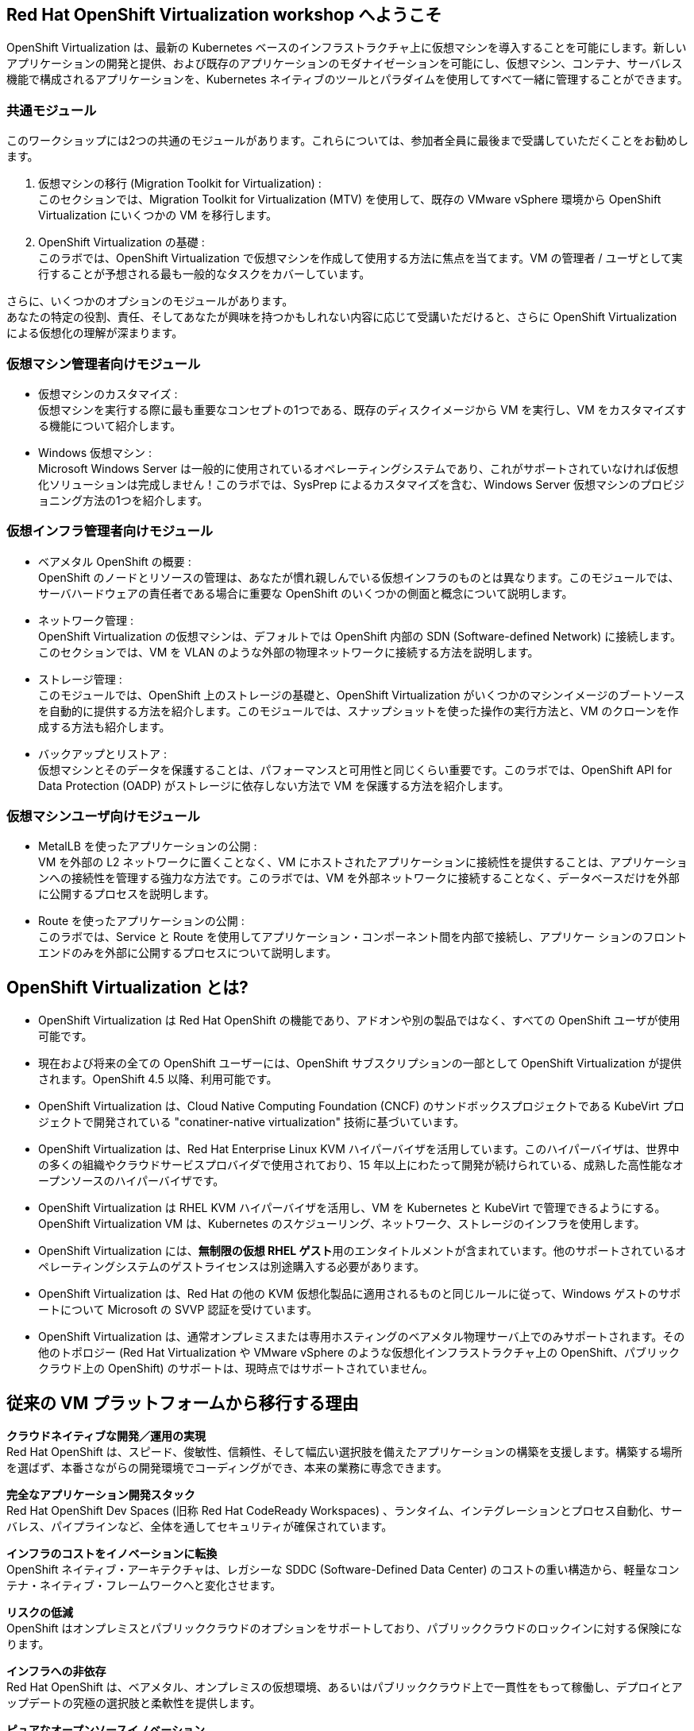 :preinstall_operators: %preinstall_operators%

== Red Hat OpenShift Virtualization workshop へようこそ

OpenShift Virtualization は、最新の Kubernetes ベースのインフラストラクチャ上に仮想マシンを導入することを可能にします。新しいアプリケーションの開発と提供、および既存のアプリケーションのモダナイゼーションを可能にし、仮想マシン、コンテナ、サーバレス機能で構成されるアプリケーションを、Kubernetes ネイティブのツールとパラダイムを使用してすべて一緒に管理することができます。

=== 共通モジュール
このワークショップには2つの共通のモジュールがあります。これらについては、参加者全員に最後まで受講していただくことをお勧めします。

. 仮想マシンの移行 (Migration Toolkit for Virtualization) : +
このセクションでは、Migration Toolkit for Virtualization (MTV) を使用して、既存の VMware vSphere 環境から OpenShift Virtualization にいくつかの VM を移行します。
. OpenShift Virtualization の基礎 : +
このラボでは、OpenShift Virtualization で仮想マシンを作成して使用する方法に焦点を当てます。VM の管理者 / ユーザとして実行することが予想される最も一般的なタスクをカバーしています。

さらに、いくつかのオプションのモジュールがあります。 +
あなたの特定の役割、責任、そしてあなたが興味を持つかもしれない内容に応じて受講いただけると、さらに OpenShift Virtualization による仮想化の理解が深まります。

=== 仮想マシン管理者向けモジュール

* 仮想マシンのカスタマイズ : +
仮想マシンを実行する際に最も重要なコンセプトの1つである、既存のディスクイメージから VM を実行し、VM をカスタマイズする機能について紹介します。
* Windows 仮想マシン : +
Microsoft Windows Server は一般的に使用されているオペレーティングシステムであり、これがサポートされていなければ仮想化ソリューションは完成しません！このラボでは、SysPrep によるカスタマイズを含む、Windows Server 仮想マシンのプロビジョニング方法の1つを紹介します。

=== 仮想インフラ管理者向けモジュール

* ベアメタル OpenShift の概要 : +
OpenShift のノードとリソースの管理は、あなたが慣れ親しんでいる仮想インフラのものとは異なります。このモジュールでは、サーバハードウェアの責任者である場合に重要な OpenShift のいくつかの側面と概念について説明します。
* ネットワーク管理 : +
OpenShift Virtualization の仮想マシンは、デフォルトでは OpenShift 内部の SDN (Software-defined Network) に接続します。このセクションでは、VM を VLAN のような外部の物理ネットワークに接続する方法を説明します。
* ストレージ管理 : +
このモジュールでは、OpenShift 上のストレージの基礎と、OpenShift Virtualization がいくつかのマシンイメージのブートソースを自動的に提供する方法を紹介します。このモジュールでは、スナップショットを使った操作の実行方法と、VM のクローンを作成する方法も紹介します。
* バックアップとリストア : +
仮想マシンとそのデータを保護することは、パフォーマンスと可用性と同じくらい重要です。このラボでは、OpenShift API for Data Protection (OADP) がストレージに依存しない方法で VM を保護する方法を紹介します。

=== 仮想マシンユーザ向けモジュール

* MetalLB を使ったアプリケーションの公開 : +
VM を外部の L2 ネットワークに置くことなく、VM にホストされたアプリケーションに接続性を提供することは、アプリケーションへの接続性を管理する強力な方法です。このラボでは、VM を外部ネットワークに接続することなく、データベースだけを外部に公開するプロセスを説明します。
* Route を使ったアプリケーションの公開 : +
このラボでは、Service と Route を使用してアプリケーション・コンポーネント間を内部で接続し、アプリケー ションのフロントエンドのみを外部に公開するプロセスについて説明します。

== OpenShift Virtualization とは?

* OpenShift Virtualization は Red Hat OpenShift の機能であり、アドオンや別の製品ではなく、すべての OpenShift ユーザが使用可能です。
* 現在および将来の全ての OpenShift ユーザーには、OpenShift サブスクリプションの一部として OpenShift Virtualization が提供されます。OpenShift 4.5 以降、利用可能です。
* OpenShift Virtualization は、Cloud Native Computing Foundation (CNCF) のサンドボックスプロジェクトである KubeVirt プロジェクトで開発されている "conatiner-native virtualization" 技術に基づいています。
* OpenShift Virtualization は、Red Hat Enterprise Linux KVM ハイパーバイザを活用しています。このハイパーバイザは、世界中の多くの組織やクラウドサービスプロバイダで使用されており、15 年以上にわたって開発が続けられている、成熟した高性能なオープンソースのハイパーバイザです。
* OpenShift Virtualization は RHEL KVM ハイパーバイザを活用し、VM を Kubernetes と KubeVirt で管理できるようにする。OpenShift Virtualization VM は、Kubernetes のスケジューリング、ネットワーク、ストレージのインフラを使用します。
* OpenShift Virtualization には、**無制限の仮想 RHEL ゲスト**用のエンタイトルメントが含まれています。他のサポートされているオペレーティングシステムのゲストライセンスは別途購入する必要があります。
* OpenShift Virtualization は、Red Hat の他の KVM 仮想化製品に適用されるものと同じルールに従って、Windows ゲストのサポートについて Microsoft の SVVP 認証を受けています。
* OpenShift Virtualization は、通常オンプレミスまたは専用ホスティングのベアメタル物理サーバ上でのみサポートされます。その他のトポロジー (Red Hat Virtualization や VMware vSphere のような仮想化インフラストラクチャ上の OpenShift、パブリッククラウド上の OpenShift) のサポートは、現時点ではサポートされていません。


== 従来の VM プラットフォームから移行する理由

**クラウドネイティブな開発／運用の実現** +
Red Hat OpenShift は、スピード、俊敏性、信頼性、そして幅広い選択肢を備えたアプリケーションの構築を支援します。構築する場所を選ばず、本番さながらの開発環境でコーディングができ、本来の業務に専念できます。

**完全なアプリケーション開発スタック** +
Red Hat OpenShift Dev Spaces (旧称 Red Hat CodeReady Workspaces) 、ランタイム、インテグレーションとプロセス自動化、サーバレス、パイプラインなど、全体を通してセキュリティが確保されています。

**インフラのコストをイノベーションに転換** +
OpenShift ネイティブ・アーキテクチャは、レガシーな SDDC (Software-Defined Data Center) のコストの重い構造から、軽量なコンテナ・ネイティブ・フレームワークへと変化させます。

**リスクの低減** +
OpenShift はオンプレミスとパブリッククラウドのオプションをサポートしており、パブリッククラウドのロックインに対する保険になります。

**インフラへの非依存** +
Red Hat OpenShift は、ベアメタル、オンプレミスの仮想環境、あるいはパブリッククラウド上で一貫性をもって稼働し、デプロイとアップデートの究極の選択肢と柔軟性を提供します。

**ピュアなオープンソースイノベーション** +
Kubernetes、サーバレス、サービスメッシュ、Kubernetes Operators などのイノベーションは、Red Hat を筆頭とするオープンソースの開発スピードによってもたらされます。

== Next steps

さらに OpenShift Virtualization について知りたい方は、次の情報ソースを訪問ご覧ください。

* https://www.redhat.com/ja/technologies/cloud-computing/openshift/virtualization[Red Hat OpenShift Virtualization Landing Page]
* https://docs.openshift.com/container-platform/latest/virt/about_virt/about-virt.html[OpenShift documentation], 
* https://www.youtube.com/playlist?list=PLaR6Rq6Z4IqeQeTosfoFzTyE_QmWZW6n_[YouTube Playlist].
